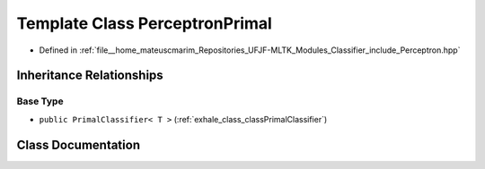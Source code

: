 .. _exhale_class_classPerceptronPrimal:

Template Class PerceptronPrimal
===============================

- Defined in :ref:`file__home_mateuscmarim_Repositories_UFJF-MLTK_Modules_Classifier_include_Perceptron.hpp`


Inheritance Relationships
-------------------------

Base Type
*********

- ``public PrimalClassifier< T >`` (:ref:`exhale_class_classPrimalClassifier`)


Class Documentation
-------------------


.. doxygenclass:: PerceptronPrimal
   :members:
   :protected-members:
   :undoc-members: